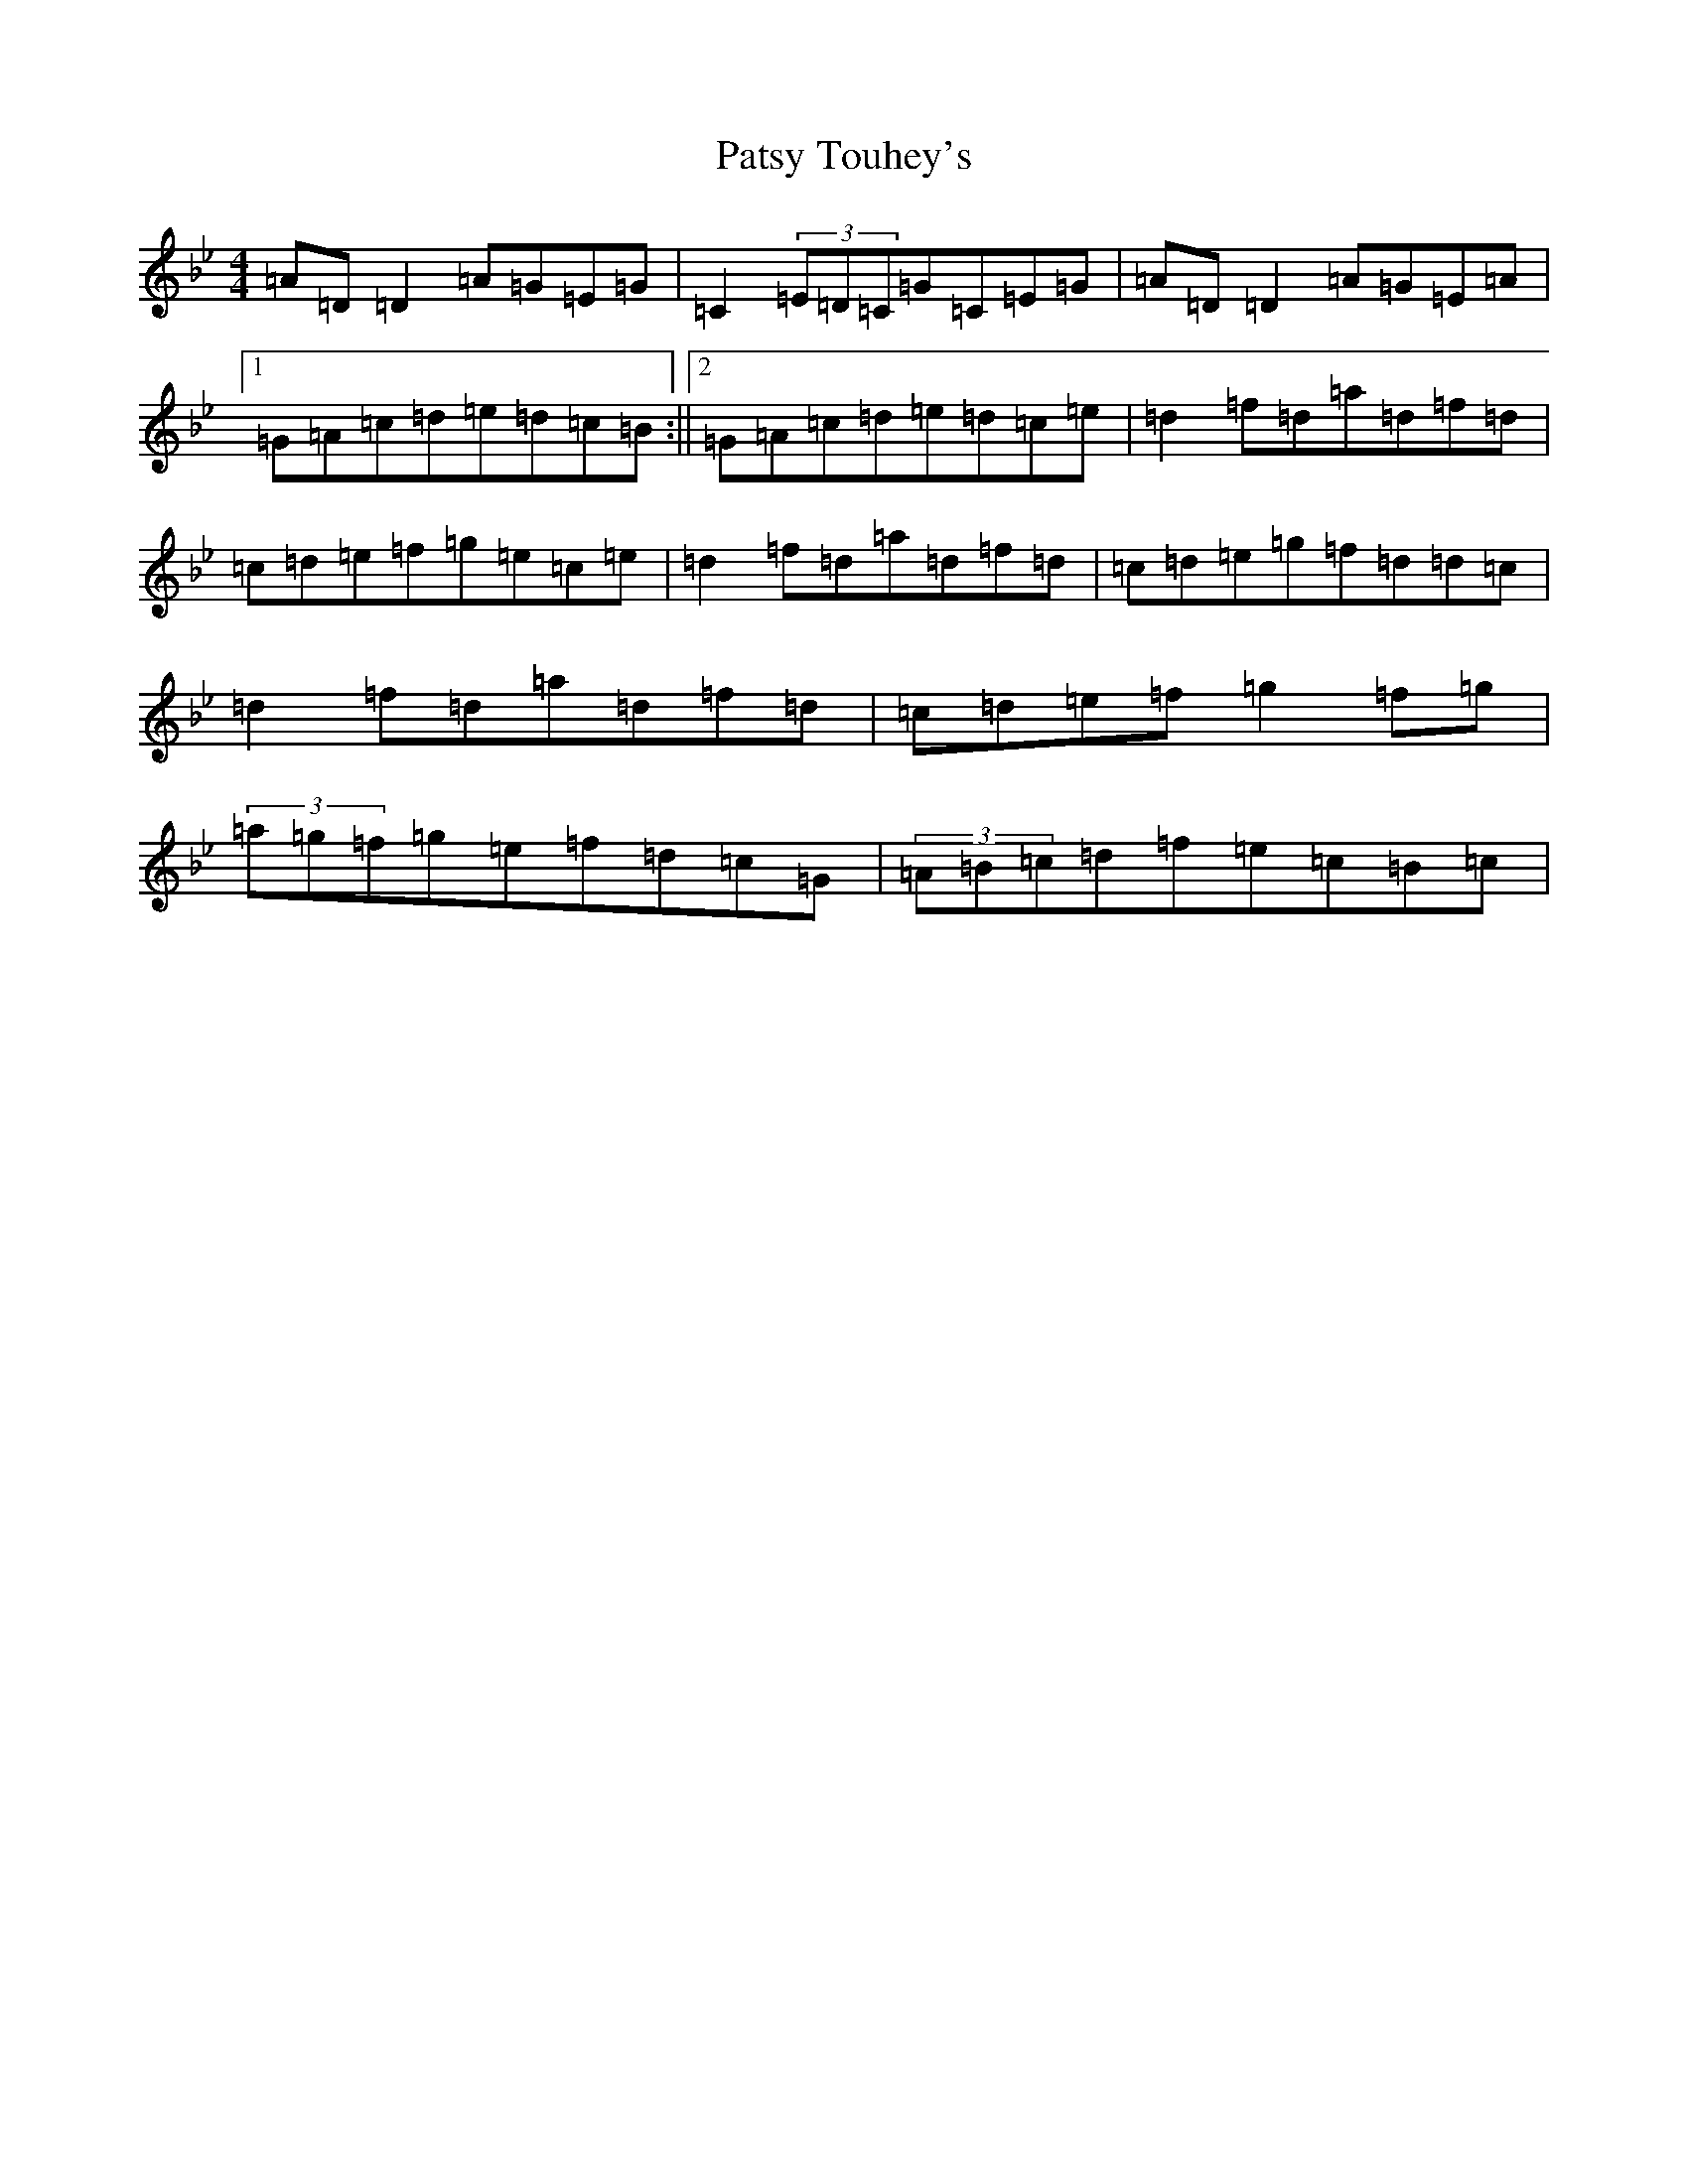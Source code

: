 X: 16762
T: Patsy Touhey's
S: https://thesession.org/tunes/1087#setting14325
Z: E Dorian
R: reel
M:4/4
L:1/8
K: C Dorian
=A=D=D2=A=G=E=G|=C2(3=E=D=C=G=C=E=G|=A=D=D2=A=G=E=A|1=G=A=c=d=e=d=c=B:||2=G=A=c=d=e=d=c=e|=d2=f=d=a=d=f=d|=c=d=e=f=g=e=c=e|=d2=f=d=a=d=f=d|=c=d=e=g=f=d=d=c|=d2=f=d=a=d=f=d|=c=d=e=f=g2=f=g|(3=a=g=f=g=e=f=d=c=G|(3=A=B=c=d=f=e=c=B=c|